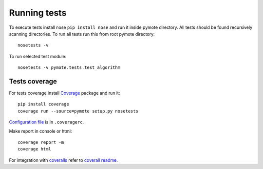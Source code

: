 Running tests
=============
To execute tests install nose ``pip install nose`` and run it inside pymote
directory. All tests should be found recursively scanning directories.
To run all tests run this from root pymote directory::

    nosetests -v

To run selected test module::

    nosetests -v pymote.tests.test_algorithm


Tests coverage
--------------
For tests coverage install `Coverage <http://nedbatchelder.com/code/coverage/cmd.html>`_ package and run it::

    pip install coverage
    coverage run --source=pymote setup.py nosetests

`Configuration file <http://nedbatchelder.com/code/coverage/config.html#config>`_ is in ``.coveragerc``.

Make report in console or html::

    coverage report -m
    coverage html

For integration with `coveralls <https://coveralls.io>`_ refer to `coverall readme <https://github.com/coagulant/coveralls-python/blob/master/README.rst>`_.
